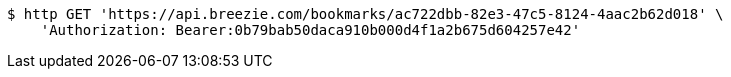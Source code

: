 [source,bash]
----
$ http GET 'https://api.breezie.com/bookmarks/ac722dbb-82e3-47c5-8124-4aac2b62d018' \
    'Authorization: Bearer:0b79bab50daca910b000d4f1a2b675d604257e42'
----